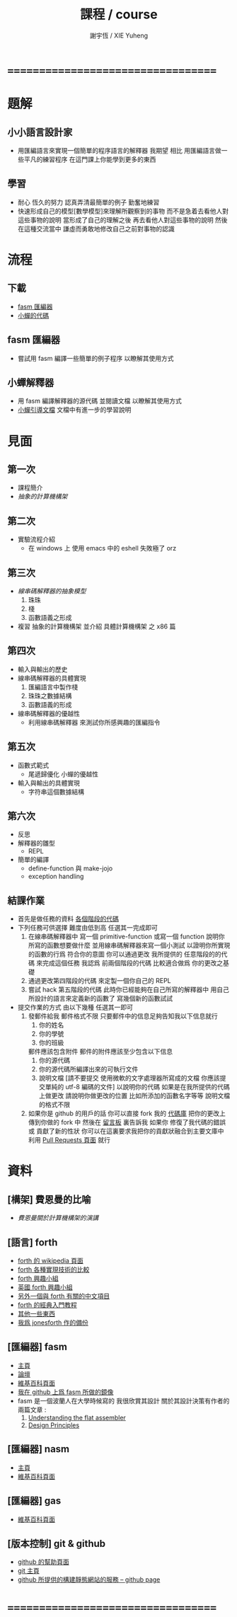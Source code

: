 #+TITLE:  課程 / course
#+AUTHOR: 謝宇恆 / XIE Yuheng
#+EMAIL:  xyheme@gmail.com

* ===================================
* 題解
** 小小語言設計家
   * 用匯編語言來實現一個簡單的程序語言的解釋器
     我期望
     相比 用匯編語言做一些平凡的練習程序
     在這門課上你能學到更多的東西
** 學習
   * 耐心
     恆久的努力
     認真弄清最簡單的例子
     勤奮地練習
   * 快速形成自己的模型[數學模型]來理解所觀察到的事物
     而不是急着去看他人對這些事物的說明
     當形成了自己的理解之後 再去看他人對這些事物的說明
     然後 在這種交流當中
     謙虛而勇敢地修改自己之前對事物的認識
* 流程
** 下載
   * [[https://github.com/the-little-language-designer/fasm][fasm 匯編器]]
   * [[https://github.com/the-little-language-designer/cicada][小蟬的代碼]]
** fasm 匯編器
   * 嘗試用 fasm 編譯一些簡單的例子程序
     以瞭解其使用方式
** 小蟬解釋器
   * 用 fasm 編譯解釋器的源代碼
     並閱讀文檔
     以瞭解其使用方式
   * [[../intro/contents.html][小蟬引導文檔]]
     文檔中有進一步的學習說明
* 見面
** 第一次
   * 課程簡介
   * [[architecture/overview.html][抽象的計算機構架]]
** 第二次
   * 實驗流程介紹
     * 在 windows 上 使用 emacs 中的 eshell
       失敗極了 orz
** 第三次
   * [[3rd-meeting/overview.html][線串碼解釋器的抽象模型]]
     1. 珠珠
     2. 棧
     3. 函數語義之形成
   * 複習 抽象的計算機構架
     並介紹 具體計算機構架 之 x86 篇
** 第四次
   * 輸入與輸出的歷史
   * 線串碼解釋器的具體實現
     1. 匯編語言中製作棧
     2. 珠珠之數據結構
     3. 函數語義的形成
   * 線串碼解釋器的優越性
     * 利用線串碼解釋器
       來測試你所感興趣的匯編指令
** 第五次
   * 函數式範式
     * 尾遞歸優化
       小蟬的優越性
   * 輸入與輸出的具體實現
     * 字符串這個數據結構
** 第六次
   * 反思
   * 解釋器的雛型
     * REPL
   * 簡單的編譯
     * define-function 與 make-jojo
     * exception handling
** 結課作業
   * 首先是做任務的資料 [[https://github.com/the-little-language-designer/cicada-instar][各個階段的代碼]]
   * 下列任務可供選擇
     難度由低到高
     任選其一完成即可
     1. 在線串碼解釋器中
        寫一個 primitive-function
        或寫一個 function
        說明你所寫的函數想要做什麼
        並用線串碼解釋器來寫一個小測試
        以證明你所實現的函數的行爲 符合你的意圖
        你可以通過更改 我所提供的 任意階段的的代碼 來完成這個任務
        我認爲 前兩個階段的代碼 比較適合做爲 你的更改之基礎
     2. 通過更改第四階段的代碼
        來定製一個你自己的 REPL
     3. 嘗試 hack 第五階段的代碼
        此時你已經能夠在自己所寫的解釋器中
        用自己所設計的語言來定義新的函數了
        寫幾個新的函數試試
   * 提交作業的方式
     由以下幾種
     任選其一即可
     1. 發郵件給我
        郵件格式不限
        只要郵件中的信息足夠告知我以下信息就行
        1) 你的姓名
        2) 你的學號
        3) 你的班級
        郵件應該包含附件
        郵件的附件應該至少包含以下信息
        1) 你的源代碼
        2) 你的源代碼所編譯出來的可執行文件
        3) 說明文檔
           [請不要提交
            使用微軟的文字處理器所寫成的文檔
            你應該提交單純的 utf-8 編碼的文件]
           以說明你的代碼
           如果是在我所提供的代碼上做更改
           請說明你做更改的位置
           比如所添加的函數名字等等
           說明文檔的格式不限
     2. 如果你是 github 的用戶的話
        你可以直接 fork 我的 [[https://github.com/the-little-language-designer/cicada][代碼庫]]
        把你的更改上傳到你做的 fork 中
        然後在 [[https://github.com/the-little-language-designer/cicada/issues][留言板]] 裏告訴我
        如果你 修復了我代碼的錯誤 或 貢獻了新的性狀
        你可以在這裏要求我把你的貢獻狀融合到主要文庫中
        利用 [[https://github.com/the-little-language-designer/cicada/pulls][Pull Requests 頁面]] 就行
* 資料
** [構架] 費恩曼的比喻
   * [[architecture/overview.html][費恩曼關於計算機構架的演講]]
** [語言] forth
   * [[http://en.wikipedia.org/wiki/Forth_%28programming_language%29][forth 的 wikipedia 頁面]]
   * [[http://www.bradrodriguez.com/papers/moving1.htm][forth 各種實現技術的比較]]
   * [[http://www.forth.org/][forth 興趣小組]]
   * [[http://www.figuk.plus.com/][英國 forth 興趣小組]]
   * [[http://jeforth.com/][另外一個與 forth 有關的中文項目]]
   * [[http://www.forth.com/starting-forth/sf0/sf0.html][forth 的經典入門教程]]
   * [[http://www.complang.tuwien.ac.at/forth/][其他一些東西]]
   * [[https://github.com/xieyuheng/jonesforth][我爲 jonesforth 作的備份]]
** [匯編器] fasm
   * [[http://flatassembler.net][主頁]]
   * [[http://board.flatassembler.net/][論壇]]
   * [[http://en.wikipedia.org/wiki/FASM][維基百科頁面]]
   * [[https://github.com/the-little-language-designer/fasm][我在 github 上爲 fasm 所做的鏡像]]
   * fasm 是一個波蘭人在大學時候寫的
     我很欣賞其設計
     關於其設計決策有作者的兩篇文章 :
     1. [[http://flatassembler.net/docs.php?article=ufasm][Understanding the flat assembler]]
     2. [[http://flatassembler.net/docs.php?article=design][Design Principles]]
** [匯編器] nasm
   * [[http://www.nasm.us/][主頁]]
   * [[http://en.wikipedia.org/wiki/Netwide_Assembler][維基百科頁面]]
** [匯編器] gas
   * [[http://en.wikipedia.org/wiki/GNU_Assembler][維基百科頁面]]
** [版本控制] git & github
   * [[https://help.github.com/][github 的幫助頁面]]
   * [[http://git-scm.com/][git 主頁]]
   * [[https://pages.github.com/][github 所提供的構建靜態網站的服務 -- github page]]
* ===================================

